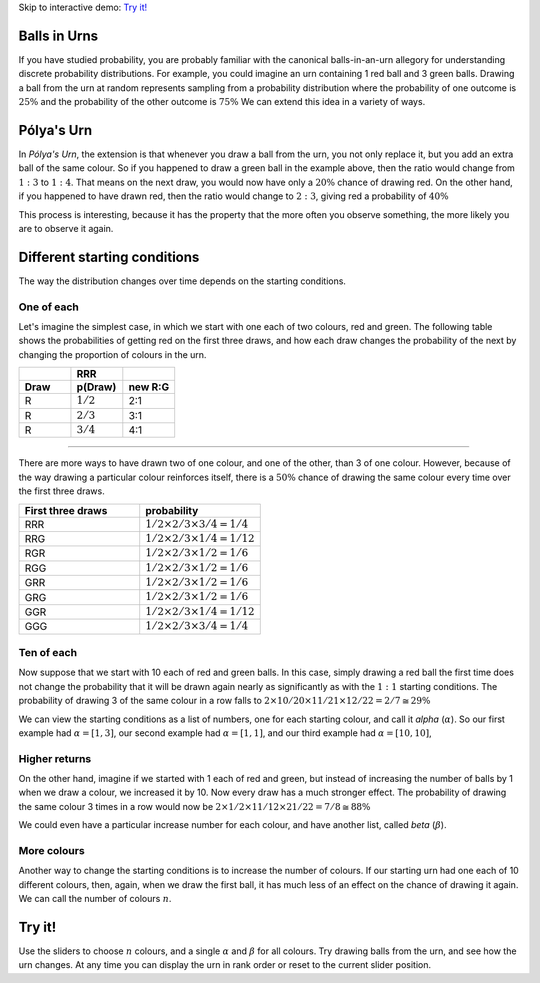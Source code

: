 .. title: Pólya's Urn
.. slug: polyas-urn
.. date: 2014-07-25 17:24:37 UTC
.. tags: mathjax, probability, blog
.. link: 
.. description: 
.. type: text
.. nocomments: True

Skip to interactive demo: `Try it!`_

Balls in Urns
=============

If you have studied probability, you are probably familiar with the canonical balls-in-an-urn allegory for understanding discrete probability distributions.
For example, you could imagine an urn containing 1 red ball and 3 green balls.
Drawing a ball from the urn at random represents sampling from a probability distribution where the probability of one outcome is :math:`25\%` and the probability of the other outcome is :math:`75\%`
We can extend this idea in a variety of ways.


Pólya's Urn
===========

In *Pólya's Urn*, the extension is that whenever you draw a ball from the urn, you not only replace it, but you add an extra ball of the same colour.
So if you happened to draw a green ball in the example above, then the ratio would change from :math:`1:3` to :math:`1:4`.
That means on the next draw, you would now have only a :math:`20\%` chance of drawing red.
On the other hand, if you happened to have drawn red, then the ratio would change to :math:`2:3`, giving red a probability of :math:`40\%`

This process is interesting, because it has the property that the more often you observe something, the more likely you are to observe it again.

Different starting conditions
=============================

The way the distribution changes over time depends on the starting conditions.

One of each
-----------

Let's imagine the simplest case, in which we start with one each of two colours, red and green.
The following table shows the probabilities of getting red on the first three draws, and how each draw changes the probability of the next by changing the proportion of colours in the urn.


.. csv-table:: 
   :header: , RRR, 
   :widths: 4, 4, 4

   **Draw**, **p(Draw)**, **new R:G**
   R, :math:`1/2`, 2:1
   R, :math:`2/3`, 3:1
   R, :math:`3/4`, 4:1

-----

There are more ways to have drawn two of one colour, and one of the other, than 3 of one colour.
However, because of the way drawing a particular colour reinforces itself, 
there is a :math:`50\%` chance of drawing the same colour every time over the first three draws.

.. csv-table:: 
   :header: First three draws, probability
   :widths: 32, 32

   RRR, :math:`1/2 \times 2/3 \times 3/4 = 1/4`
   RRG, :math:`1/2 \times 2/3 \times 1/4 = 1/12`
   RGR, :math:`1/2 \times 2/3 \times 1/2 = 1/6`
   RGG, :math:`1/2 \times 2/3 \times 1/2 = 1/6`
   GRR, :math:`1/2 \times 2/3 \times 1/2 = 1/6`
   GRG, :math:`1/2 \times 2/3 \times 1/2 = 1/6`
   GGR, :math:`1/2 \times 2/3 \times 1/4 = 1/12`
   GGG, :math:`1/2 \times 2/3 \times 3/4 = 1/4`

Ten of each
-----------

Now suppose that we start with 10 each of red and green balls.
In this case, simply drawing a red ball the first time does not change the probability that it will be drawn again nearly as significantly as with the :math:`1:1` starting conditions.
The probability of drawing 3 of the same colour in a row falls to :math:`2 \times 10/20 \times 11/21 \times 12/22 = 2/7 ≅ 29\%`

We can view the starting conditions as a list of numbers, one for each starting colour, and call it *alpha* (:math:`\alpha`).
So our first example had :math:`\alpha = [1, 3]`, 
our second example had :math:`\alpha = [1, 1]`, 
and our third example had :math:`\alpha = [10, 10]`, 

Higher returns
--------------

On the other hand, imagine if we started with 1 each of red and green, but instead of increasing the number of balls by 1 when we draw a colour, we increased it by 10.
Now every draw has a much stronger effect.
The probability of drawing the same colour 3 times in a row would now be :math:`2 \times 1/2 \times 11/12 \times 21/22 = 7/8 \cong 88\%`

We could even have a particular increase number for each colour, and have another list, called *beta* (:math:`\beta`).

More colours
------------

Another way to change the starting conditions is to increase the number of colours.
If our starting urn had one each of 10 different colours, then, again, when we draw the first ball, it has much less of an effect on the chance of drawing it again.
We can call the number of colours :math:`n`.

Try it!
=======

Use the sliders to choose :math:`n` colours, and a single :math:`\alpha` and :math:`\beta` for all colours. Try drawing balls from the urn, and see how the urn changes.  At any time you can display the urn in rank order or reset to the current slider position.

.. raw:: HTML

	 n: <b id="n-output"></b>
	 <input class="n-slider" type="range" min="1" max="8">
	 α: <b id="alpha-output"></b>
	 <input class="alpha-slider" type="range" min="1" max="8">
	 β: <b id="beta-output"></b>
	 <input class="beta-slider" type="range" min="1" max="8">
	 <br>
	 <p id="urn">Urn</p>
	 <br>
	 <button id="draw">Draw!</button>
	 <button id="reset">Reset.</button>
	 <button id="rank">Order by rank.</button>

	 <script src="/scripts/polya.js">
	 </script>

